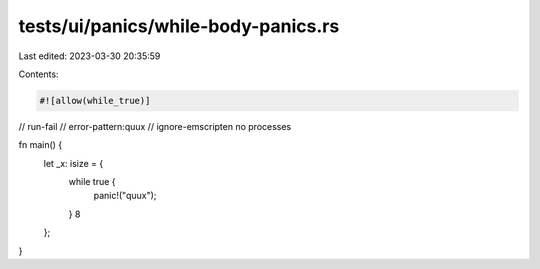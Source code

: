 tests/ui/panics/while-body-panics.rs
====================================

Last edited: 2023-03-30 20:35:59

Contents:

.. code-block:: rs

    #![allow(while_true)]

// run-fail
// error-pattern:quux
// ignore-emscripten no processes

fn main() {
    let _x: isize = {
        while true {
            panic!("quux");
        }
        8
    };
}


